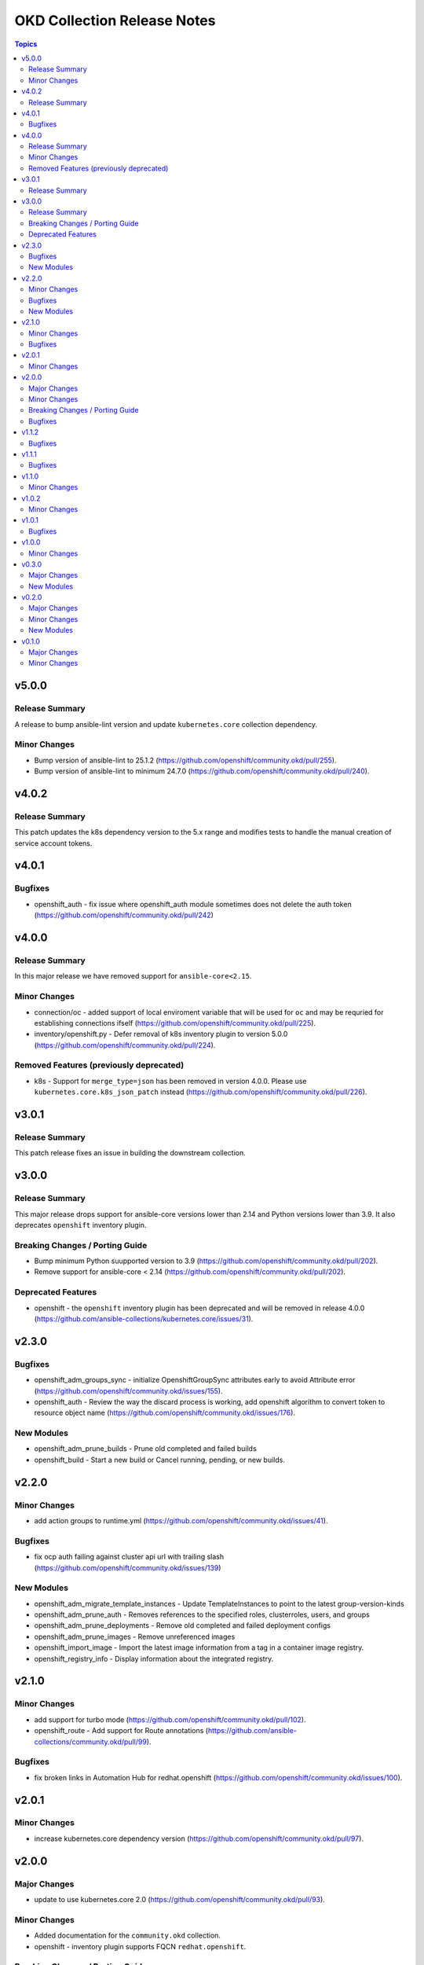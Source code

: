 ============================
OKD Collection Release Notes
============================

.. contents:: Topics

v5.0.0
======

Release Summary
---------------

A release to bump ansible-lint version and update ``kubernetes.core`` collection dependency.

Minor Changes
-------------

- Bump version of ansible-lint to 25.1.2 (https://github.com/openshift/community.okd/pull/255).
- Bump version of ansible-lint to minimum 24.7.0 (https://github.com/openshift/community.okd/pull/240).

v4.0.2
======

Release Summary
---------------

This patch updates the k8s dependency version to the 5.x range and modifies tests to handle the manual creation of service account tokens.

v4.0.1
======

Bugfixes
--------

- openshift_auth - fix issue where openshift_auth module sometimes does not delete the auth token (https://github.com/openshift/community.okd/pull/242)

v4.0.0
======

Release Summary
---------------

In this major release we have removed support for ``ansible-core<2.15``.

Minor Changes
-------------

- connection/oc - added support of local enviroment variable that will be used for ``oc`` and may be requried for establishing connections ifself (https://github.com/openshift/community.okd/pull/225).
- inventory/openshift.py - Defer removal of k8s inventory plugin to version 5.0.0 (https://github.com/openshift/community.okd/pull/224).

Removed Features (previously deprecated)
----------------------------------------

- k8s - Support for ``merge_type=json`` has been removed in version 4.0.0. Please use ``kubernetes.core.k8s_json_patch`` instead (https://github.com/openshift/community.okd/pull/226).

v3.0.1
======

Release Summary
---------------

This patch release fixes an issue in building the downstream collection.

v3.0.0
======

Release Summary
---------------

This major release drops support for ansible-core versions lower than 2.14 and Python versions lower than 3.9. It also deprecates ``openshift`` inventory plugin.

Breaking Changes / Porting Guide
--------------------------------

- Bump minimum Python suupported version to 3.9 (https://github.com/openshift/community.okd/pull/202).
- Remove support for ansible-core < 2.14 (https://github.com/openshift/community.okd/pull/202).

Deprecated Features
-------------------

- openshift - the ``openshift`` inventory plugin has been deprecated and will be removed in release 4.0.0 (https://github.com/ansible-collections/kubernetes.core/issues/31).

v2.3.0
======

Bugfixes
--------

- openshift_adm_groups_sync - initialize OpenshiftGroupSync attributes early to avoid Attribute error (https://github.com/openshift/community.okd/issues/155).
- openshift_auth - Review the way the discard process is working, add openshift algorithm to convert token to resource object name (https://github.com/openshift/community.okd/issues/176).

New Modules
-----------

- openshift_adm_prune_builds - Prune old completed and failed builds
- openshift_build - Start a new build or Cancel running, pending, or new builds.

v2.2.0
======

Minor Changes
-------------

- add action groups to runtime.yml (https://github.com/openshift/community.okd/issues/41).

Bugfixes
--------

- fix ocp auth failing against cluster api url with trailing slash (https://github.com/openshift/community.okd/issues/139)

New Modules
-----------

- openshift_adm_migrate_template_instances - Update TemplateInstances to point to the latest group-version-kinds
- openshift_adm_prune_auth - Removes references to the specified roles, clusterroles, users, and groups
- openshift_adm_prune_deployments - Remove old completed and failed deployment configs
- openshift_adm_prune_images - Remove unreferenced images
- openshift_import_image - Import the latest image information from a tag in a container image registry.
- openshift_registry_info - Display information about the integrated registry.

v2.1.0
======

Minor Changes
-------------

- add support for turbo mode (https://github.com/openshift/community.okd/pull/102).
- openshift_route - Add support for Route annotations (https://github.com/ansible-collections/community.okd/pull/99).

Bugfixes
--------

- fix broken links in Automation Hub for redhat.openshift (https://github.com/openshift/community.okd/issues/100).

v2.0.1
======

Minor Changes
-------------

- increase kubernetes.core dependency version (https://github.com/openshift/community.okd/pull/97).

v2.0.0
======

Major Changes
-------------

- update to use kubernetes.core 2.0 (https://github.com/openshift/community.okd/pull/93).

Minor Changes
-------------

- Added documentation for the ``community.okd`` collection.
- openshift - inventory plugin supports FQCN ``redhat.openshift``.

Breaking Changes / Porting Guide
--------------------------------

- drop python 2 support (https://github.com/openshift/community.okd/pull/93).

Bugfixes
--------

- fixes test suite to use correct versions of python and dependencies (https://github.com/ansible-collections/community.okd/pull/89).
- openshift_process - fix module execution when template does not include a message (https://github.com/ansible-collections/community.okd/pull/87).

v1.1.2
======

Bugfixes
--------

- include requirements.txt in downstream build process (https://github.com/ansible-collections/community.okd/pull/81).

v1.1.1
======

Bugfixes
--------

- add missing requirements.txt file needed for execution environments (https://github.com/ansible-collections/community.okd/pull/78).
- openshift_route - default to ``no_log=False`` for the ``key`` parameter in TLS configuration to fix sanity failures (https://github.com/ansible-collections/community.okd/pull/77).
- restrict molecule version to <3.3.0 to address breaking change (https://github.com/ansible-collections/community.okd/pull/77).
- update CI to work with ansible 2.11 (https://github.com/ansible-collections/community.okd/pull/80).

v1.1.0
======

Minor Changes
-------------

- increase the kubernetes.core dependency version number (https://github.com/ansible-collections/community.okd/pull/71).

v1.0.2
======

Minor Changes
-------------

- restrict the version of kubernetes.core dependency (https://github.com/ansible-collections/community.okd/pull/66).

v1.0.1
======

Bugfixes
--------

- Generate downstream redhat.openshift documentation (https://github.com/ansible-collections/community.okd/pull/59).

v1.0.0
======

Minor Changes
-------------

- Released version 1 to Automation Hub as redhat.openshift (https://github.com/ansible-collections/community.okd/issues/51).

v0.3.0
======

Major Changes
-------------

- Add openshift_process module for template rendering and optional application of rendered resources (https://github.com/ansible-collections/community.okd/pull/44).
- Add openshift_route module for creating routes from services (https://github.com/ansible-collections/community.okd/pull/40).

New Modules
-----------

- openshift_process - Process an OpenShift template.openshift.io/v1 Template
- openshift_route - Expose a Service as an OpenShift Route.

v0.2.0
======

Major Changes
-------------

- openshift_auth - new module (migrated from k8s_auth in community.kubernetes) (https://github.com/ansible-collections/community.okd/pull/33).

Minor Changes
-------------

- Add a contribution guide (https://github.com/ansible-collections/community.okd/pull/37).
- Use the API Group APIVersion for the `Route` object (https://github.com/ansible-collections/community.okd/pull/27).

New Modules
-----------

- openshift_auth - Authenticate to OpenShift clusters which require an explicit login step

v0.1.0
======

Major Changes
-------------

- Add custom k8s module, integrate better Molecule tests (https://github.com/ansible-collections/community.okd/pull/7).
- Add downstream build scripts to build redhat.openshift (https://github.com/ansible-collections/community.okd/pull/20).
- Add openshift connection plugin, update inventory plugin to use it (https://github.com/ansible-collections/community.okd/pull/18).
- Initial content migration from community.kubernetes (https://github.com/ansible-collections/community.okd/pull/3).

Minor Changes
-------------

- Add incluster Makefile target for CI (https://github.com/ansible-collections/community.okd/pull/13).
- Add tests for inventory plugin (https://github.com/ansible-collections/community.okd/pull/16).
- CI Documentation for working with Prow (https://github.com/ansible-collections/community.okd/pull/15).
- Docker container can run as an arbitrary user (https://github.com/ansible-collections/community.okd/pull/12).
- Dockerfile now is properly set up to run tests in a rootless container (https://github.com/ansible-collections/community.okd/pull/11).
- Integrate stale bot for issue queue maintenance (https://github.com/ansible-collections/community.okd/pull/14).
